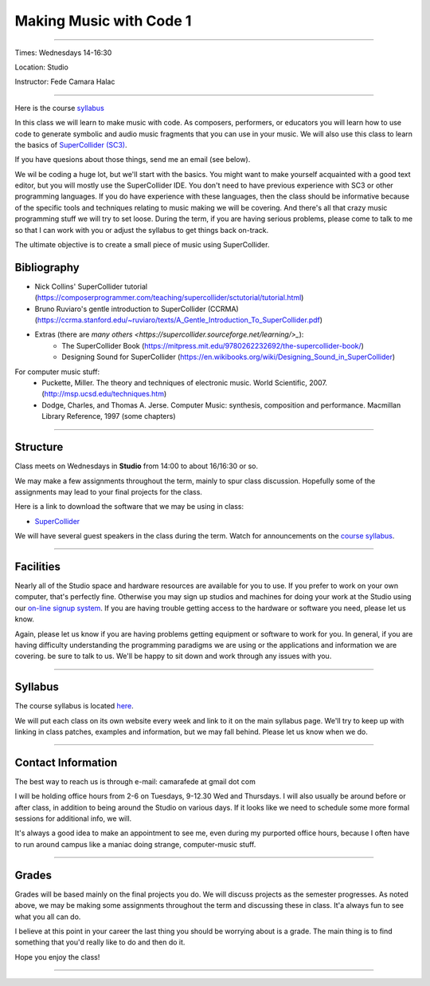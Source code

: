 ========================
Making Music with Code 1
========================

.. image:: ./images/mwc1.jpg
    :width: 100%


----

Times: Wednesdays 14-16:30

Location: Studio

Instructor: Fede Camara Halac

----

Here is the course `syllabus <syllabus.html>`_

In this class we will learn to make music with code.
As composers, performers, or educators you will learn how to use code to generate symbolic and audio music fragments that you can use in your music.
We will also use this class to learn the basics of `SuperCollider (SC3) <https://supercollider.github.io>`__.

If you have quesions about those things, send me an email (see below).

We wil be coding a huge lot, but we'll start with the basics.
You might want to make yourself acquainted with a good text editor, but you will mostly use the SuperCollider IDE.
You don't need to have previous experience with SC3 or other programming languages.
If you do have experience with these languages, then the class should be informative because of the specific tools and techniques relating to music making we will be covering.
And there's all that crazy music programming stuff we will try to set loose.
During the term, if you are having serious problems, please come to talk to me so that I can work with you or adjust the syllabus to get things back on-track.

The ultimate objective is to create a small piece of music using SuperCollider.

Bibliography
============

- Nick Collins' SuperCollider tutorial (https://composerprogrammer.com/teaching/supercollider/sctutorial/tutorial.html)
- Bruno Ruviaro's gentle introduction to SuperCollider (CCRMA) (https://ccrma.stanford.edu/~ruviaro/texts/A_Gentle_Introduction_To_SuperCollider.pdf)
- Extras (there are `many others <https://supercollider.sourceforge.net/learning/>_`):
    - The SuperCollider Book (https://mitpress.mit.edu/9780262232692/the-supercollider-book/)
    - Designing Sound for SuperCollider (https://en.wikibooks.org/wiki/Designing_Sound_in_SuperCollider)
For computer music stuff:
    - Puckette, Miller. The theory and techniques of electronic music. World Scientific, 2007. (http://msp.ucsd.edu/techniques.htm)
    - Dodge, Charles, and Thomas A. Jerse. Computer Music: synthesis, composition and performance. Macmillan Library Reference, 1997 (some chapters)

----

Structure
=========

Class meets on Wednesdays in **Studio** from 14:00 to about 16/16:30 or so.

We may make a few assignments throughout the term, mainly to spur class
discussion. Hopefully some of the assignments may lead to your final
projects for the class.

Here is a link to download the software that we may be using in class:

- `SuperCollider <https://supercollider.github.io/downloads.html>`__

We will have several guest speakers in the class during the term.
Watch for announcements on the `course syllabus <syllabus.html>`__.

----

Facilities
==========

Nearly all of the Studio space and hardware resources are available for you to use.
If you prefer to work on your own computer, that's perfectly fine.
Otherwise you may sign up studios and machines for doing your work at the Studio using our `on-line signup system <index.html>`__.
If you are having trouble getting access to the hardware or software you need, please let us know.

| Again, please let us know if you are having problems getting equipment or software to work for you.
  In general, if you are having difficulty understanding the programming paradigms we are using or the applications and information we are covering. be sure to talk to us.
  We'll be happy to sit down and work through any issues with you.

----


Syllabus
========

The course syllabus is located `here <syllabus.html>`__.

We will put each class on its own website every week and link to it on the main syllabus page.
We'll try to keep up with linking in class patches, examples and information, but we may fall behind.
Please let us know when we do.

----


Contact Information
===================

The best way to reach us is through e-mail: camarafede at gmail dot com

I will be holding office hours from 2-6 on Tuesdays, 9-12.30 Wed and Thursdays.
I will also usually be around before or after class, in addition to being around the Studio on various days.
If it looks like we need to schedule some more formal sessions for additional info, we will.

It's always a good idea to make an appointment to see me, even during my
purported office hours, because I often have to run around campus like a
maniac doing strange, computer-music stuff.

----

Grades
======

Grades will be based mainly on the final projects you do.
We will discuss projects as the semester progresses.
As noted above, we may be making some assignments throughout the term and discussing these in class.
It'a always fun to see what you all can do.

I believe at this point in your career the last thing you should be worrying about is a grade.
The main thing is to find something that you'd really like to do and then do it.

Hope you enjoy the class!

.. image:: ./images/mwc1.jpg
    :width: 400

----
